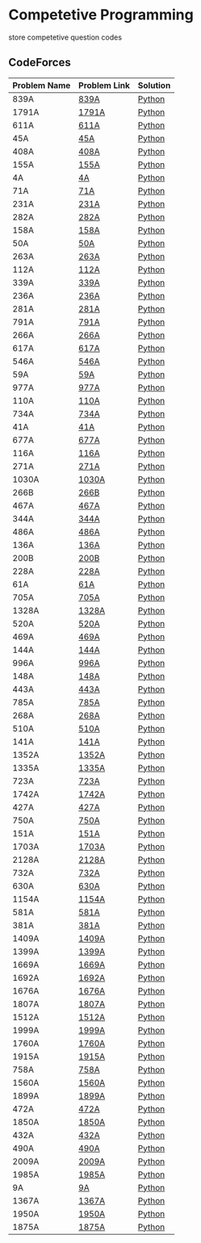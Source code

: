 * Competetive Programming
store competetive question codes
** CodeForces
|--------------+--------------+----------|
| Problem Name | Problem Link | Solution |
|--------------+--------------+----------|
| 839A         | [[https://codeforces.com/problemset/problem/839/A][839A]]         | [[./codeForces/python/839A.py][Python]]   |
| 1791A        | [[https://codeforces.com/contest/1791/problem/A][1791A]]        | [[./codeForces/python/1791A.py][Python]]   |
| 611A         | [[https://codeforces.com/contest/611/problem/A][611A]]         | [[./codeForces/python/611A.py][Python]]   |
| 45A          | [[https://codeforces.com/contest/45/problem/A][45A]]          | [[./codeForces/python/45A.py][Python]]   |
| 408A         | [[https://codeforces.com/contest/408/problem/A][408A]]         | [[./codeForces/python/408A.py][Python]]   |
| 155A | [[https://codeforces.com/contest/155/problem/A][155A]] | [[./codeForces/python/155A.py][Python]] |
| 4A | [[https://codeforces.com/problemset/problem/4/A][4A]] | [[./codeForces/python/4A.py][Python]] |
| 71A | [[https://codeforces.com/problemset/problem/71/A][71A]] | [[./codeForces/python/71A.py][Python]] |
| 231A | [[https://codeforces.com/problemset/problem/231/A][231A]] | [[./codeForces/python/231A.py][Python]] |
| 282A | [[https://codeforces.com/problemset/problem/282/A][282A]] | [[./codeForces/python/282A.py][Python]] |
| 158A | [[https://codeforces.com/problemset/problem/158/A][158A]] | [[./codeForces/python/158A.py][Python]] |
| 50A | [[https://codeforces.com/problemset/problem/50/A][50A]] | [[./codeForces/python/50A.py][Python]] |
| 263A | [[https://codeforces.com/problemset/problem/263/A][263A]] | [[./codeForces/python/263A.py][Python]] |
| 112A | [[https://codeforces.com/contest/112/problem/A][112A]] | [[./codeForces/python/112A.py][Python]] |
| 339A | [[https://codeforces.com/problemset/problem/339/A][339A]] | [[./codeForces/python/339A.py][Python]] |
| 236A | [[https://codeforces.com/problemset/problem/236/A][236A]] | [[./codeForces/python/236A.py][Python]] |
| 281A | [[https://codeforces.com/problemset/problem/281/A][281A]] | [[./codeForces/python/281A.py][Python]] |
| 791A | [[https://codeforces.com/problemset/problem/791/A][791A]] | [[./codeForces/python/791A.py][Python]] |
| 266A | [[https://codeforces.com/problemset/problem/266/A][266A]] | [[./codeForces/python/266A.py][Python]] |
| 617A | [[https://codeforces.com/problemset/problem/617/A][617A]] | [[./codeForces/python/617A.py][Python]] |
| 546A | [[https://codeforces.com/problemset/problem/546/A][546A]] | [[./codeForces/python/546A.py][Python]] |
| 59A | [[https://codeforces.com/problemset/problem/59/A][59A]] | [[./codeForces/python/59A.py][Python]] |
| 977A | [[https://codeforces.com/problemset/problem/977/A][977A]] | [[./codeForces/python/977A.py][Python]] |
| 110A | [[https://codeforces.com/problemset/problem/110/A][110A]] | [[./codeForces/python/110A.py][Python]] |
| 734A | [[https://codeforces.com/problemset/problem/734/A][734A]] | [[./codeForces/python/734A.py][Python]] |
| 41A | [[https://codeforces.com/problemset/problem/41/A][41A]] | [[./codeForces/python/41A.py][Python]] |
| 677A | [[https://codeforces.com/problemset/problem/677/A][677A]] | [[./codeForces/python/677A.py][Python]] |
| 116A | [[https://codeforces.com/problemset/problem/116/A][116A]] | [[./codeForces/python/116A.py][Python]] |
| 271A | [[https://codeforces.com/problemset/problem/271/A][271A]] | [[./codeForces/python/271A.py][Python]] |
| 1030A | [[https://codeforces.com/problemset/problem/1030/A][1030A]] | [[./codeForces/python/1030A.py][Python]] |
| 266B | [[https://codeforces.com/problemset/problem/266/B][266B]] | [[./codeForces/python/266B.py][Python]] |
| 467A | [[https://codeforces.com/problemset/problem/467/A][467A]] | [[./codeForces/python/467A.py][Python]] |
| 344A | [[https://codeforces.com/problemset/problem/344/A][344A]] | [[./codeForces/python/344A.py][Python]] |
| 486A | [[https://codeforces.com/problemset/problem/486/A][486A]] | [[./codeForces/python/486A.py][Python]] |
| 136A | [[https://codeforces.com/problemset/problem/136/A][136A]] | [[./codeForces/python/136A.py][Python]] |
| 200B | [[https://codeforces.com/problemset/problem/200/B][200B]] | [[./codeForces/python/200B.py][Python]] |
| 228A | [[https://codeforces.com/problemset/problem/228/A][228A]] | [[./codeForces/python/228A.py][Python]] |
| 61A | [[https://codeforces.com/problemset/problem/61/A][61A]] | [[./codeForces/python/61A.py][Python]] |
| 705A | [[https://codeforces.com/problemset/problem/705/A][705A]] | [[./codeForces/python/705A.py][Python]] |
| 1328A | [[https://codeforces.com/problemset/problem/1328/A][1328A]] | [[./codeForces/python/1328A.py][Python]] |
| 520A | [[https://codeforces.com/problemset/problem/520/A][520A]]                            | [[./codeForces/python/520A.py][Python]] |
| 469A | [[https://codeforces.com/problemset/problem/469/A][469A]] | [[./codeForces/python/469A.py][Python]] |
| 144A | [[https://codeforces.com/problemset/problem/144/A][144A]] | [[./codeForces/python/144A.py][Python]] |
| 996A | [[https://codeforces.com/problemset/problem/996/A][996A]] | [[./codeForces/python/996A.py][Python]] |
| 148A | [[https://codeforces.com/problemset/problem/148/A][148A]] | [[./codeForces/python/148A.py][Python]] |
| 443A | [[https://codeforces.com/problemset/problem/443/A][443A]] | [[./codeForces/python/443A.py][Python]] |
| 785A | [[https://codeforces.com/problemset/problem/785/A][785A]] | [[./codeForces/python/785A.py][Python]] |
| 268A | [[https://codeforces.com/problemset/problem/268/A][268A]] | [[./codeForces/python/268A.py][Python]] |
| 510A | [[https://codeforces.com/problemset/problem/510/A][510A]] | [[./codeForces/python/510A.py][Python]] |
| 141A | [[https://codeforces.com/problemset/problem/141/A][141A]] | [[./codeForces/python/141A.py][Python]] |
| 1352A | [[https://codeforces.com/problemset/problem/1352/A][1352A]] | [[./codeForces/python/1352A.py][Python]] |
| 1335A | [[https://codeforces.com/problemset/problem/1335/A][1335A]] | [[./codeForces/python/1335A.py][Python]] |
| 723A | [[https://codeforces.com/problemset/problem/723/A][723A]] | [[./codeForces/python/723A.py][Python]] |
| 1742A | [[https://codeforces.com/problemset/problem/1742/A][1742A]] | [[./codeForces/python/1742A.py][Python]] |
| 427A | [[https://codeforces.com/problemset/problem/427/A][427A]] | [[./codeForces/python/427A.py][Python]] |
| 750A | [[https://codeforces.com/problemset/problem/750/A][750A]] | [[./codeForces/python/750A.py][Python]] |
| 151A | [[https://codeforces.com/problemset/problem/151/A][151A]] | [[./codeForces/python/151A.py][Python]] |
| 1703A | [[https://codeforces.com/problemset/problem/1703/A][1703A]] | [[./codeForces/python/1703A.py][Python]] |
| 2128A | [[https://codeforces.com/contest/2128/problem/A][2128A]] | [[./codeForces/python/2128A.py][Python]] |
| 732A | [[https://codeforces.com/problemset/problem/732/A][732A]] | [[./codeForces/python/732A.py][Python]] |
| 630A | [[https://codeforces.com/problemset/problem/630/A][630A]] | [[./codeForces/python/630A.py][Python]] |
| 1154A | [[https://codeforces.com/problemset/problem/1154/A][1154A]] | [[./codeForces/python/1154A.py][Python]] |
| 581A | [[http://codeforces.com/problemset/problem/581/A][581A]] | [[./codeForces/python/581A.py][Python]] |
| 381A | [[https://codeforces.com/problemset/problem/381/A][381A]] | [[./codeForces/python/381A.py][Python]] |
| 1409A | [[https://codeforces.com/problemset/problem/1409/A][1409A]] | [[./codeForces/python/1409A.py][Python]] |
| 1399A | [[https://codeforces.com/problemset/problem/1399/A][1399A]] | [[./codeForces/python/1399A.py][Python]] |
| 1669A | [[https://codeforces.com/problemset/problem/1669/A][1669A]] | [[./codeForces/python/1669A.py][Python]] |
| 1692A | [[https://codeforces.com/problemset/problem/1692/A][1692A]] | [[./codeForces/python/1692A.py][Python]] |
| 1676A | [[https://codeforces.com/problemset/problem/1676/A][1676A]] | [[./codeForces/python/1676A.py][Python]] |
| 1807A | [[https://codeforces.com/problemset/problem/1807/A][1807A]] | [[./codeForces/python/1807A.py][Python]] |
| 1512A | [[https://codeforces.com/problemset/problem/1512/A][1512A]] | [[./codeForces/python/1512A.py][Python]] |
| 1999A | [[https://codeforces.com/problemset/problem/1999/A][1999A]] | [[./codeForces/python/1999A.py][Python]] |
| 1760A | [[https://codeforces.com/problemset/problem/1760/A][1760A]] | [[./codeForces/python/1760A.py][Python]] |
| 1915A | [[http://codeforces.com/problemset/problem/1915/A][1915A]] | [[./codeForces/python/1915A.py][Python]] |
| 758A | [[https://codeforces.com/problemset/problem/758/A][758A]] | [[./codeForces/python/758A.py][Python]] |
| 1560A | [[https://codeforces.com/problemset/problem/1560/A][1560A]] | [[./codeForces/python/1560A.py][Python]] |
| 1899A | [[https://codeforces.com/problemset/problem/1899/A][1899A]] | [[./codeForces/python/1899A.py][Python]] |
| 472A | [[https://codeforces.com/problemset/problem/472/A][472A]] | [[./codeForces/python/472A.py][Python]] |
| 1850A | [[https://codeforces.com/problemset/problem/1850/A][1850A]] | [[./codeForces/python/1850A.py][Python]] |
| 432A | [[https://codeforces.com/problemset/problem/432/A][432A]] | [[./codeForces/python/432A.py][Python]] |
| 490A | [[https://codeforces.com/problemset/problem/490/A][490A]] | [[./codeForces/python/490A.py][Python]] |
| 2009A | [[https://codeforces.com/problemset/problem/2009/A][2009A]] | [[./codeForces/python/2009A.py][Python]] |
| 1985A | [[https://codeforces.com/problemset/problem/1985/A][1985A]] | [[./codeForces/python/1985A.py][Python]] |
| 9A | [[https://codeforces.com/problemset/problem/9/A][9A]] | [[./codeForces/python/9A.py][Python]] || 1873A | [[https://codeforces.com/problemset/problem/1873/A][1873A]] | [[./codeForces/python/1873A.py][Python]] |
| 1367A | [[https://codeforces.com/problemset/problem/1367/A][1367A]] | [[./codeForces/python/1367A.py][Python]] |
| 1950A | [[https://codeforces.com/problemset/problem/1950/A][1950A]] | [[./codeForces/python/1950A.py][Python]] |
| 1875A | [[https://codeforces.com/problemset/problem/1857/A][1875A]] | [[./codeForces/python/1875A.py][Python]] |
